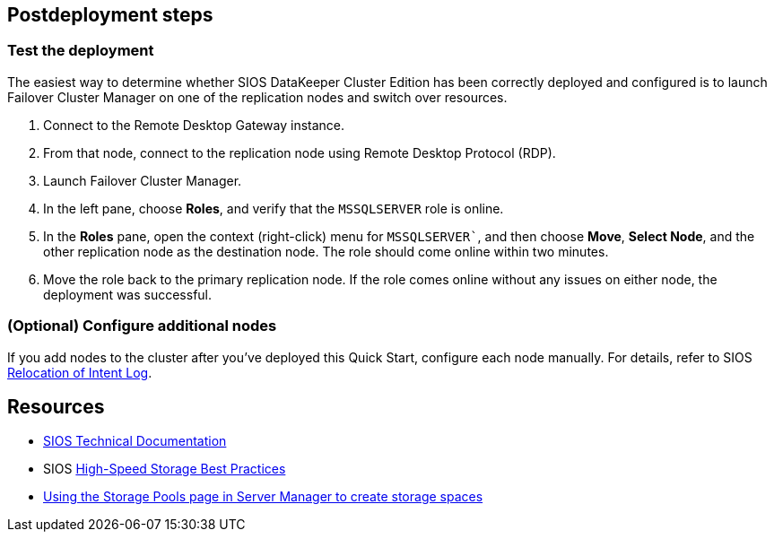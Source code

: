 // Include any postdeployment steps here, such as steps necessary to test that the deployment was successful. If there are no postdeployment steps, leave this file empty.

== Postdeployment steps

=== Test the deployment

The easiest way to determine whether SIOS DataKeeper Cluster Edition has been correctly deployed and configured is to launch Failover Cluster Manager on one of the replication nodes and switch over resources.

. Connect to the Remote Desktop Gateway instance.
. From that node, connect to the replication node using Remote Desktop Protocol (RDP).
. Launch Failover Cluster Manager.
. In the left pane, choose *Roles*, and verify that the `MSSQLSERVER` role is online.
. In the *Roles* pane, open the context (right-click) menu for `MSSQLSERVER``, and then choose *Move*, *Select Node*, and the other replication node as the destination node. The role should come online within two minutes.
. Move the role back to the primary replication node. If the role comes online without any issues on either node, the deployment was successful.

=== (Optional) Configure additional nodes

If you add nodes to the cluster after you've deployed this Quick Start, configure each node manually. For details, refer to SIOS http://docs.us.sios.com/dkce/8.6.4/en/topic/relocation-of-intent-log[Relocation of Intent Log^].

== Resources

* http://docs.us.sios.com/[SIOS Technical Documentation^]
* SIOS http://docs.us.sios.com/dkce/8.6.5/en/topic/high-speed-storage-best-practices[High-Speed Storage Best Practices^]
* https://techcommunity.microsoft.com/t5/Storage-at-Microsoft/Using-the-Storage-Pools-page-in-Server-Manager-to-create-storage/ba-p/424656[Using the Storage Pools page in Server Manager to create storage spaces^]
